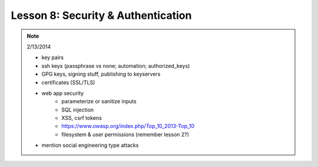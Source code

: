 ===================================
Lesson 8: Security & Authentication
===================================

.. note:: 2/13/2014

    - key pairs
    - ssh keys (passphrase vs none; automation; authorized_keys)
    - GPG keys, signing stuff, publishing to keyservers
    - certificates (SSL/TLS)

    - web app security
        - parameterize or sanitize inputs
        - SQL injection
        - XSS, csrf tokens
        - https://www.owasp.org/index.php/Top_10_2013-Top_10
        - filesystem & user permissions (remember lesson 2?)

    - mention social engineering type attacks
